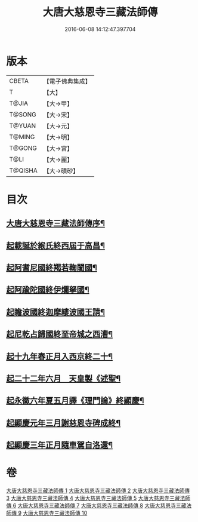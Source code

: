 #+TITLE: 大唐大慈恩寺三藏法師傳 
#+DATE: 2016-06-08 14:12:47.397704

* 版本
 |     CBETA|【電子佛典集成】|
 |         T|【大】     |
 |     T@JIA|【大→甲】   |
 |    T@SONG|【大→宋】   |
 |    T@YUAN|【大→元】   |
 |    T@MING|【大→明】   |
 |    T@GONG|【大→宮】   |
 |      T@LI|【大→麗】   |
 |   T@QISHA|【大→磧砂】  |

* 目次
** [[file:KR6r0043_001.txt::001-0220c7][大唐大慈恩寺三藏法師傳序¶]]
** [[file:KR6r0043_001.txt::001-0221b21][起載誕於緱氏終西屆于高昌¶]]
** [[file:KR6r0043_002.txt::002-0226b6][起阿耆尼國終羯若鞠闍國¶]]
** [[file:KR6r0043_003.txt::003-0233c6][起阿踰陀國終伊爛拏國¶]]
** [[file:KR6r0043_004.txt::004-0240a21][起瞻波國終迦摩縷波國王請¶]]
** [[file:KR6r0043_005.txt::005-0245c24][起尼乾占歸國終至帝城之西漕¶]]
** [[file:KR6r0043_006.txt::006-0252b12][起十九年春正月入西京終二十¶]]
** [[file:KR6r0043_007.txt::007-0257a25][起二十二年六月　天皇製《述聖¶]]
** [[file:KR6r0043_008.txt::008-0262b6][起永徽六年夏五月譯《理門論》終顯慶¶]]
** [[file:KR6r0043_009.txt::009-0267c20][起顯慶元年三月謝慈恩寺碑成終¶]]
** [[file:KR6r0043_010.txt::010-0275b19][起顯慶三年正月隨車駕自洛還¶]]

* 卷
[[file:KR6r0043_001.txt][大唐大慈恩寺三藏法師傳 1]]
[[file:KR6r0043_002.txt][大唐大慈恩寺三藏法師傳 2]]
[[file:KR6r0043_003.txt][大唐大慈恩寺三藏法師傳 3]]
[[file:KR6r0043_004.txt][大唐大慈恩寺三藏法師傳 4]]
[[file:KR6r0043_005.txt][大唐大慈恩寺三藏法師傳 5]]
[[file:KR6r0043_006.txt][大唐大慈恩寺三藏法師傳 6]]
[[file:KR6r0043_007.txt][大唐大慈恩寺三藏法師傳 7]]
[[file:KR6r0043_008.txt][大唐大慈恩寺三藏法師傳 8]]
[[file:KR6r0043_009.txt][大唐大慈恩寺三藏法師傳 9]]
[[file:KR6r0043_010.txt][大唐大慈恩寺三藏法師傳 10]]

